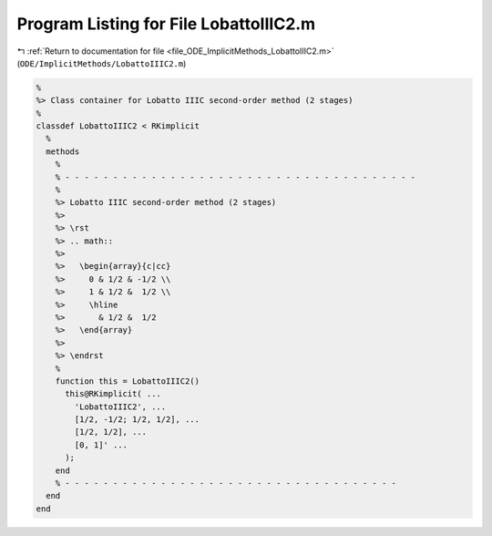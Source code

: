 
.. _program_listing_file_ODE_ImplicitMethods_LobattoIIIC2.m:

Program Listing for File LobattoIIIC2.m
=======================================

|exhale_lsh| :ref:`Return to documentation for file <file_ODE_ImplicitMethods_LobattoIIIC2.m>` (``ODE/ImplicitMethods/LobattoIIIC2.m``)

.. |exhale_lsh| unicode:: U+021B0 .. UPWARDS ARROW WITH TIP LEFTWARDS

.. code-block:: MATLAB

   %
   %> Class container for Lobatto IIIC second-order method (2 stages)
   %
   classdef LobattoIIIC2 < RKimplicit
     %
     methods
       %
       % - - - - - - - - - - - - - - - - - - - - - - - - - - - - - - - - - - - - -
       %
       %> Lobatto IIIC second-order method (2 stages)
       %>
       %> \rst
       %> .. math::
       %>
       %>   \begin{array}{c|cc}
       %>     0 & 1/2 & -1/2 \\
       %>     1 & 1/2 &  1/2 \\
       %>     \hline
       %>       & 1/2 &  1/2
       %>   \end{array}
       %>
       %> \endrst
       %
       function this = LobattoIIIC2()
         this@RKimplicit( ...
           'LobattoIIIC2', ...
           [1/2, -1/2; 1/2, 1/2], ...
           [1/2, 1/2], ...
           [0, 1]' ...
         );
       end
       % - - - - - - - - - - - - - - - - - - - - - - - - - - - - - - - - - - -
     end
   end
